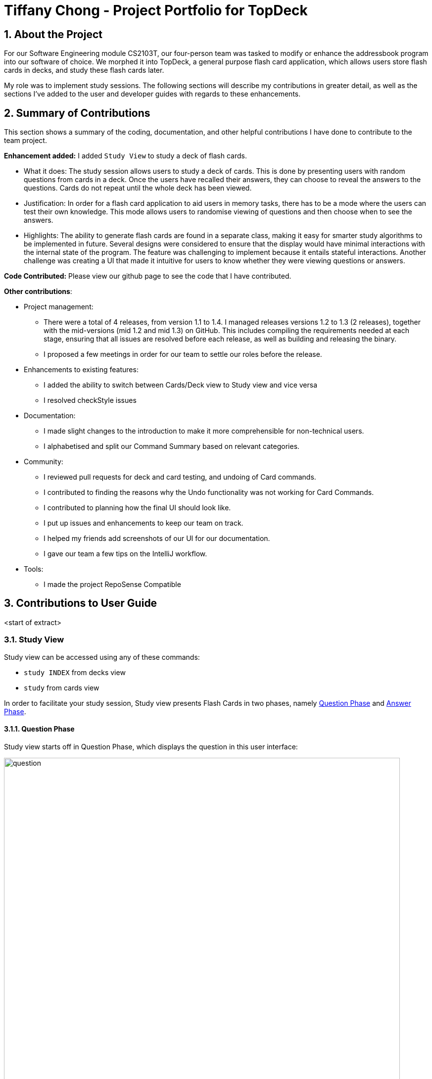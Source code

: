 = Tiffany Chong - Project Portfolio for TopDeck
:site-section: DeveloperGuide
:toc:
:toc-title:
:toc-placement: preamble
:sectnums:
:imagesDir: ../images
:stylesDir: ../stylesheets
:xrefstyle: full
ifdef::env-github[]
:tip-caption: :bulb:
:note-caption: :information_source:
:warning-caption: :warning:
:experimental:
endif::[]
:repoURL: https://github.com/cs2103-ay1819s2-w11-1/main/tree/master

== About the Project


For our Software Engineering module CS2103T, our four-person team was tasked to modify or enhance the addressbook program into
our software of choice. We morphed it into TopDeck, a general purpose flash card application, which
allows users store flash cards in decks, and study these flash cards later.

My role was to implement study sessions. The following sections will describe my contributions in
greater detail, as well as the sections I've added to the user and developer guides with regards
to these enhancements.

== Summary of Contributions

This section shows a summary of the coding, documentation, and other helpful contributions I have done to contribute
to the team project.

**Enhancement added:** I added `Study View` to study a deck of flash cards.

* What it does: The study session allows users to study a deck of cards. This is done by presenting
users with random questions from cards in a deck. Once the users have recalled their answers, they can choose to
reveal the answers to the questions. Cards do not repeat until the whole deck has been viewed.

* Justification: In order for a flash card application to aid users in memory tasks, there has to be a mode where the users
can test their own knowledge. This mode allows users to randomise viewing of questions and then
choose when to see the answers.

* Highlights: The ability to generate flash cards are found in a separate class, making it easy
for smarter study algorithms to be implemented in future. Several designs were considered to
ensure that the display would have minimal interactions with the internal state of the program.
The feature was challenging to implement because it entails stateful interactions. Another challenge
was creating a UI that made it intuitive for users to know whether they were viewing questions
or answers.


**Code Contributed:** Please view our github page to see the code that I have contributed.

**Other contributions**:

* Project management:
- There were a total of 4 releases, from version 1.1 to 1.4. I managed releases versions 1.2 to 1.3 (2 releases),
 together with the mid-versions (mid 1.2 and mid 1.3) on GitHub. This includes compiling the requirements needed at each stage,
 ensuring that all issues are resolved before each release, as well as building and releasing the binary.

 - I proposed a few meetings in order for our team to settle our roles before the release.


* Enhancements to existing features:
 - I added the ability to switch between Cards/Deck view to Study view and vice versa
 - I resolved checkStyle issues

* Documentation:
 - I made slight changes to the introduction to make it more comprehensible for non-technical users.
 - I alphabetised and split our Command Summary based on relevant categories.

* Community:
 - I reviewed pull requests for deck and card testing, and undoing of Card commands.
 - I contributed to finding the reasons why the Undo functionality was not working for Card Commands.
 - I contributed to planning how the final UI should look like.
 - I put up issues and enhancements to keep our team on track.
 - I helped my friends add screenshots of our UI for our documentation.
 - I gave our team a few tips on the IntelliJ workflow.

* Tools:
 - I made the project RepoSense Compatible

== Contributions to User Guide

<start of extract>

=== Study View [[studyviewc]]

Study view can be accessed using any of these commands:

* `study INDEX` from decks view
* `study` from cards view


In order to facilitate your study session,
Study view presents Flash Cards in two phases, namely <<qnphase, Question Phase>> and <<ansphase, Answer Phase>>.

==== Question Phase [[qnphase]]

Study view starts off in Question Phase, which displays the question in this user interface:

.Study view's Question Phase
image::study_ug_diagrams/question.png[width="800"]


As seen above, the question you have to answer is displayed in a dark blue flash card.


[NOTE]
Currently, questions are chosen this way: TopDeck shuffles the deck and displays cards one at a time until the entire deck
has been viewed. Topdeck repeats this endlessly until you choose to <<studyback, end your study session>>.

You may attempt the question by typing your answer into the Command Box,
which now doubles as an Answer Box.
 Once you're ready to see the answer, hit kbd:[Enter]. Your attempt will be recorded and
 TopDeck will enter Answer Phase.



==== Answer Phase [[ansphase]]

During this phase, you will see the answer to the earlier question in the following
user interface:

.Study view's Answer Phase
image::study_ug_diagrams/answer.png[width="800"]


As seen from the figure, the correct answer is displayed on a white flash card.
Your attempt is shown on top next to the card for your own comparison.

Additionally, a prompt asks you to rate the difficulty of that flash card.
You should input your rating into the Command Box.

Once you've typed in your rating, hit kbd:[Enter]. Your rating will be recorded and this
value will contribute to average difficulty statistic as seen in cards view.
At the same time, TopDeck will reenter Question Phase.

During both phases, the following commands are available to end your study session:

==== Returning to decks view: `back` [[studyback]]

**Format**: `back`

**Outcome**: Returns to decks view.

==== Opening the deck in cards view: `open`

**Format**: `open`

**Outcome**: Opens the deck in cards view.


== Contributions to Developer Guide

<start of extract>

=== Study view

==== Stateful implementation [[studystate]]

The purpose of a study session is to let users
test their knowledge of flash cards. This is done by randomly generating
 a card to be shown to users, presenting them with questions followed by answers
 in an alternating manner.

In order to facilitate the alternation between two states, the `StudyView` class holds two main variables:

* `currentCard` - the card which is currently being shown to the user.

* `currentStudyState` - an enum which can be either be `QUESTION` or `ANSWER`

These two  variables are continuously being altered to change the view
every time the user interacts with the program.

**User Commands** [[studyusercommands]]

The user can execute two types of commands to toggle value of `currentStudyState`. These are
`ShowAnswerCommand` and `GenerateQuestionCommand`.

Unlike other commands, the type of command executed is
inferred on the basis of  `currentStudyState` instead of the command word.
Upon command execution, `currentStudyState` is evaluated and is toggled to
 the opposite state. This behaviour is summarised below.

.Alternation of states summary
image::study_dg_diagrams/cyc.png[width="800"]

Besides toggling state, both commands also call
 other functions to fully support `StudyView` functionality as detailed below.

==== `ShowAnswerCommand` [[studyshow]]

This command is executed when users enter any string during question state.

This string is also the user's attempt for the question. Thus, `ShowAnswerCommand` has to store this string internally.
This is done by setting `userAnswer` variable in `StudyView` class.

.How ShowAnswerCommand works
image::study_dg_diagrams/show.png[width="800"]

Given below is an example usage scenario and how the `ShowAnswer` mechanism behaves at each step.

Step 1. User attempts the question by typing in any command. If in question state, and the command is not a preset command,
a `ShowAnswerCommand` object containing `userAnswer` is returned.

Step 2. When command is executed, user answer is stored internally in `userAnswer`
 variable of `StudyView`.

Step 3. `currentStudyState` in  `StudyView` is toggled to `QUESTION`.

Step 4. UI automatically changes to show answer as shown <<studyui,  here.>>

==== `GenerateQuestionCommand`

This command is executed when users enter ratings during answer state.

This represents his rating for the previous flash card shown.
Thus, `GenerateQuestionCommand` also needs to modify
ratings inside `Card` object. Besides that, it needs to modify `currentCard` to show a new card as well.


.How GenerateQuestionCommand works
image::study_dg_diagrams/gen.png[width="800"]


Given below is an example usage scenario and how the `ShowAnswer` mechanism behaves at each step.

Step 1. User enters a rating. If in answer state, and command is not a preset command,
and rating is between 1-5, a `GenerateQuestionCommand` object containing `int rating` is returned.

Step 2. When command is executed, `addRating()` is called to modify the difficulty of the
`currentCard`. This calls `addDifficulty()` in `Difficulty` class <<studydiff, detailed here>>.

Step 3. `generateCard()` in `StudyView` is called. `StudyView` calls its `DeckShuffler` to generate a card <<studyshuffle, detailed here>>.
`Card` returned by `DeckShuffler` is passed back to `StudyView` and studyView uses this to reset its own `currentCard`.

Step 4. `currentState` is set to QUESTION.

Step 5. UI changes to show question <<studyui, detailed here>>

**Summary of Changes**

The summary of variable changes to `StudyState` after running these commands is detailed below.

image::study_dg_diagrams/cycle.png[width="800"]

==== UI implementation [[studyui]]


`StudyView` makes  use of `ReadOnlyProperty` wrapper
to store variables which the UI has to display. This wrapper is chosen as it implements the `Observable` interface.

The UI listens for three things: the `studyState`, `userAnswer`, and `textShown`.

.UI Observer-Listener relationship diagram
image::study_dg_diagrams/ui.png[width="800"]

The following details the changes to these observable variables.

[%header]
|===
|observableProperty variable | How this variable is modified | Changes in UI
|`currentStudyState` | Explained <<studyusercommands, previously>> | `sCard.pseudoClass` (flash card background color)
 `sQuestion.pseudoClass` (colour of flash card text)
`status.visibility` (whether or not to `userAnswer` and difficulty rating prompt is seen. Must be seen only during answer state)
|textShown | Calling `setCurrentCard()` and `setCurrentStudyState()` modifies `textShown` assign it a value which is either
`Question` or `Answer` of `currentCard`. | `sQuestion.text` (text written on flash card)
|userAnswer| Explained <<studyshow, previously>>  | `userLabel.text` (displays user's answer to flash card question displayed earlier)
|===

==== DeckShuffler brief overview

In order to generate a random `Card` object reference, `DeckShuffler` holds 3 variables:

* `activeDeck` - deck that it needs to choose cards from
* `shuffledDeck` - list of cards in `activeDeck` that has been shuffled by `Collections.shuffle()`
* `it` - a `Card` iterator that loops through cards in `shuffledDeck`.

When `generateCard()` is called, iterator calls `next`. If none, `shuffledDeck` is shuffled again and
iterator is set to `shuffledDeck.begin()`.

==== Difficulty class overview

The `Difficulty` object, a property of `Card`, has two variables:

* `totalRating`
* `numberOfAttempts`

When `addDifficulty(int rating)` is called, `rating` is added to `totalRating` and `noOfAttempts`
is incremented by 1. Other views can obtain average by obtaining quotient of these variables.

==== Design considerations

===== Aspect: How to store states

* **Alternative 1 (current choice): Using enums **
** Pros: Easy to implement. Makes sense as `QuestionState` and `AnswerState` do
not have intrinsic properties, besides the UI looks associated with each state.

** Cons: Unused variables in `StudyView`, such as `userAnswer` variable.

* **Alternative 2: polymorphism using `QuestionState` and `AnswerState` classess **

** Pros: Less unused variables. More organised.
** Cons: Requires larger structural changes.

I chose the first implementation as the problem of unused variables is minimal.
I do not foresee major changes to the way `QUESTION` and `ANSWER`  works in future.
There are not many possible reasons to store extra variables associated only with either state.

===== Aspect: How to implement UI modifications

* **Alternative 1 (current choice): Observable Properties **
** Pros: UI changes automatically. Concerns are separated as we
no longer need to concern ourselves with sending data to UI during internal state change.
** Cons: Less control over UI changes.


* **Alternative 2: Manual Modification of UI **
** Pros: Greater control over items to send to UI
** Cons: `StudyView` now also has to concern itself with UI arrangements

I chose the first implementation as UI changes happen all the time
but the UI is highly similar in both states. Thus, a few Observable variables
should suffice to achieve the intended appearance.

<end of extract>
